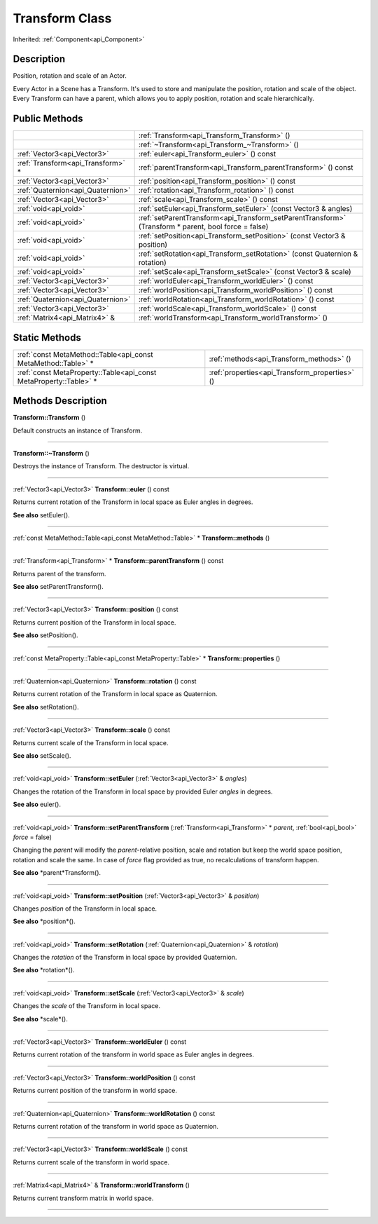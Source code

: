 .. _api_Transform:
Transform Class
================

Inherited: :ref:`Component<api_Component>`

.. _api_Transform_description:
Description
-----------

Position, rotation and scale of an Actor.

Every Actor in a Scene has a Transform. It's used to store and manipulate the position, rotation and scale of the object. Every Transform can have a parent, which allows you to apply position, rotation and scale hierarchically.



.. _api_Transform_public:
Public Methods
--------------

+-----------------------------------+-------------------------------------------------------------------------------------------------------+
|                                   | :ref:`Transform<api_Transform_Transform>` ()                                                          |
+-----------------------------------+-------------------------------------------------------------------------------------------------------+
|                                   | :ref:`~Transform<api_Transform_~Transform>` ()                                                        |
+-----------------------------------+-------------------------------------------------------------------------------------------------------+
|       :ref:`Vector3<api_Vector3>` | :ref:`euler<api_Transform_euler>` () const                                                            |
+-----------------------------------+-------------------------------------------------------------------------------------------------------+
| :ref:`Transform<api_Transform>` * | :ref:`parentTransform<api_Transform_parentTransform>` () const                                        |
+-----------------------------------+-------------------------------------------------------------------------------------------------------+
|       :ref:`Vector3<api_Vector3>` | :ref:`position<api_Transform_position>` () const                                                      |
+-----------------------------------+-------------------------------------------------------------------------------------------------------+
| :ref:`Quaternion<api_Quaternion>` | :ref:`rotation<api_Transform_rotation>` () const                                                      |
+-----------------------------------+-------------------------------------------------------------------------------------------------------+
|       :ref:`Vector3<api_Vector3>` | :ref:`scale<api_Transform_scale>` () const                                                            |
+-----------------------------------+-------------------------------------------------------------------------------------------------------+
|             :ref:`void<api_void>` | :ref:`setEuler<api_Transform_setEuler>` (const Vector3 & angles)                                      |
+-----------------------------------+-------------------------------------------------------------------------------------------------------+
|             :ref:`void<api_void>` | :ref:`setParentTransform<api_Transform_setParentTransform>` (Transform * parent, bool  force = false) |
+-----------------------------------+-------------------------------------------------------------------------------------------------------+
|             :ref:`void<api_void>` | :ref:`setPosition<api_Transform_setPosition>` (const Vector3 & position)                              |
+-----------------------------------+-------------------------------------------------------------------------------------------------------+
|             :ref:`void<api_void>` | :ref:`setRotation<api_Transform_setRotation>` (const Quaternion & rotation)                           |
+-----------------------------------+-------------------------------------------------------------------------------------------------------+
|             :ref:`void<api_void>` | :ref:`setScale<api_Transform_setScale>` (const Vector3 & scale)                                       |
+-----------------------------------+-------------------------------------------------------------------------------------------------------+
|       :ref:`Vector3<api_Vector3>` | :ref:`worldEuler<api_Transform_worldEuler>` () const                                                  |
+-----------------------------------+-------------------------------------------------------------------------------------------------------+
|       :ref:`Vector3<api_Vector3>` | :ref:`worldPosition<api_Transform_worldPosition>` () const                                            |
+-----------------------------------+-------------------------------------------------------------------------------------------------------+
| :ref:`Quaternion<api_Quaternion>` | :ref:`worldRotation<api_Transform_worldRotation>` () const                                            |
+-----------------------------------+-------------------------------------------------------------------------------------------------------+
|       :ref:`Vector3<api_Vector3>` | :ref:`worldScale<api_Transform_worldScale>` () const                                                  |
+-----------------------------------+-------------------------------------------------------------------------------------------------------+
|     :ref:`Matrix4<api_Matrix4>` & | :ref:`worldTransform<api_Transform_worldTransform>` ()                                                |
+-----------------------------------+-------------------------------------------------------------------------------------------------------+

.. _api_Transform_static:
Static Methods
--------------

+-------------------------------------------------------------------+------------------------------------------------+
|     :ref:`const MetaMethod::Table<api_const MetaMethod::Table>` * | :ref:`methods<api_Transform_methods>` ()       |
+-------------------------------------------------------------------+------------------------------------------------+
| :ref:`const MetaProperty::Table<api_const MetaProperty::Table>` * | :ref:`properties<api_Transform_properties>` () |
+-------------------------------------------------------------------+------------------------------------------------+

.. _api_Transform_methods:
Methods Description
-------------------

.. _api_Transform_Transform:

**Transform::Transform** ()

Default constructs an instance of Transform.

----

.. _api_Transform_~Transform:

**Transform::~Transform** ()

Destroys the instance of Transform. The destructor is virtual.

----

.. _api_Transform_euler:

:ref:`Vector3<api_Vector3>`  **Transform::euler** () const

Returns current rotation of the Transform in local space as Euler angles in degrees.

**See also** setEuler().

----

.. _api_Transform_methods:

:ref:`const MetaMethod::Table<api_const MetaMethod::Table>` * **Transform::methods** ()

----

.. _api_Transform_parentTransform:

:ref:`Transform<api_Transform>` * **Transform::parentTransform** () const

Returns parent of the transform.

**See also** setParentTransform().

----

.. _api_Transform_position:

:ref:`Vector3<api_Vector3>`  **Transform::position** () const

Returns current position of the Transform in local space.

**See also** setPosition().

----

.. _api_Transform_properties:

:ref:`const MetaProperty::Table<api_const MetaProperty::Table>` * **Transform::properties** ()

----

.. _api_Transform_rotation:

:ref:`Quaternion<api_Quaternion>`  **Transform::rotation** () const

Returns current rotation of the Transform in local space as Quaternion.

**See also** setRotation().

----

.. _api_Transform_scale:

:ref:`Vector3<api_Vector3>`  **Transform::scale** () const

Returns current scale of the Transform in local space.

**See also** setScale().

----

.. _api_Transform_setEuler:

:ref:`void<api_void>`  **Transform::setEuler** (:ref:`Vector3<api_Vector3>` & *angles*)

Changes the rotation of the Transform in local space by provided Euler *angles* in degrees.

**See also** euler().

----

.. _api_Transform_setParentTransform:

:ref:`void<api_void>`  **Transform::setParentTransform** (:ref:`Transform<api_Transform>` * *parent*, :ref:`bool<api_bool>`  *force* = false)

Changing the *parent* will modify the *parent*-relative position, scale and rotation but keep the world space position, rotation and scale the same. In case of *force* flag provided as true, no recalculations of transform happen.

**See also** *parent*Transform().

----

.. _api_Transform_setPosition:

:ref:`void<api_void>`  **Transform::setPosition** (:ref:`Vector3<api_Vector3>` & *position*)

Changes *position* of the Transform in local space.

**See also** *position*().

----

.. _api_Transform_setRotation:

:ref:`void<api_void>`  **Transform::setRotation** (:ref:`Quaternion<api_Quaternion>` & *rotation*)

Changes the *rotation* of the Transform in local space by provided Quaternion.

**See also** *rotation*().

----

.. _api_Transform_setScale:

:ref:`void<api_void>`  **Transform::setScale** (:ref:`Vector3<api_Vector3>` & *scale*)

Changes the *scale* of the Transform in local space.

**See also** *scale*().

----

.. _api_Transform_worldEuler:

:ref:`Vector3<api_Vector3>`  **Transform::worldEuler** () const

Returns current rotation of the transform in world space as Euler angles in degrees.

----

.. _api_Transform_worldPosition:

:ref:`Vector3<api_Vector3>`  **Transform::worldPosition** () const

Returns current position of the transform in world space.

----

.. _api_Transform_worldRotation:

:ref:`Quaternion<api_Quaternion>`  **Transform::worldRotation** () const

Returns current rotation of the transform in world space as Quaternion.

----

.. _api_Transform_worldScale:

:ref:`Vector3<api_Vector3>`  **Transform::worldScale** () const

Returns current scale of the transform in world space.

----

.. _api_Transform_worldTransform:

:ref:`Matrix4<api_Matrix4>` & **Transform::worldTransform** ()

Returns current transform matrix in world space.

----


